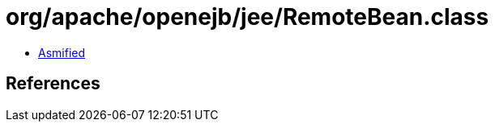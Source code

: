 = org/apache/openejb/jee/RemoteBean.class

 - link:RemoteBean-asmified.java[Asmified]

== References

